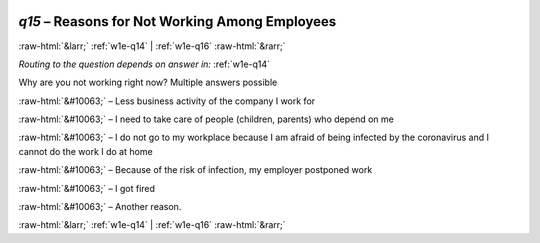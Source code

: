 .. _w1e-q15:

 
 .. role:: raw-html(raw) 
        :format: html 

`q15` – Reasons for Not Working Among Employees
===============================================


:raw-html:`&larr;` :ref:`w1e-q14` | :ref:`w1e-q16` :raw-html:`&rarr;` 

*Routing to the question depends on answer in:* :ref:`w1e-q14`

Why are you not working right now? Multiple answers possible

:raw-html:`&#10063;` – Less business activity of the company I work for

:raw-html:`&#10063;` – I need to take care of people (children, parents) who depend on me

:raw-html:`&#10063;` – I do not go to my workplace because I am afraid of being infected by the coronavirus and I cannot do the work I do at home

:raw-html:`&#10063;` – Because of the risk of infection, my employer postponed work

:raw-html:`&#10063;` – I got fired

:raw-html:`&#10063;` – Another reason.


.. image:: ../_screenshots/w1-q15.png


:raw-html:`&larr;` :ref:`w1e-q14` | :ref:`w1e-q16` :raw-html:`&rarr;` 

